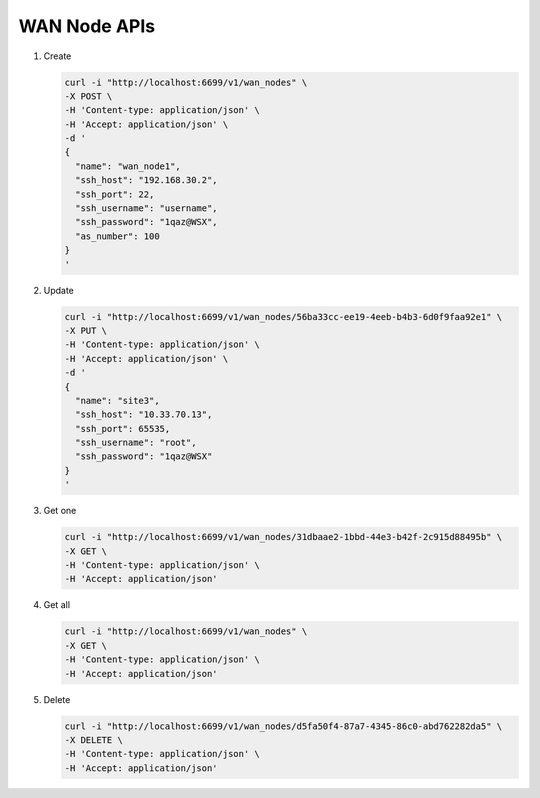 WAN Node APIs
-------------

#.  Create

    .. code-block:: console

        curl -i "http://localhost:6699/v1/wan_nodes" \
        -X POST \
        -H 'Content-type: application/json' \
        -H 'Accept: application/json' \
        -d '
        {
          "name": "wan_node1",
          "ssh_host": "192.168.30.2",
          "ssh_port": 22,
          "ssh_username": "username",
          "ssh_password": "1qaz@WSX",
          "as_number": 100
        }
        '
    ..


#. Update

   .. code-block:: console

        curl -i "http://localhost:6699/v1/wan_nodes/56ba33cc-ee19-4eeb-b4b3-6d0f9faa92e1" \
        -X PUT \
        -H 'Content-type: application/json' \
        -H 'Accept: application/json' \
        -d '
        {
          "name": "site3",
          "ssh_host": "10.33.70.13",
          "ssh_port": 65535,
          "ssh_username": "root",
          "ssh_password": "1qaz@WSX"
        }
        '
   ..


#. Get one

   .. code-block:: console

        curl -i "http://localhost:6699/v1/wan_nodes/31dbaae2-1bbd-44e3-b42f-2c915d88495b" \
        -X GET \
        -H 'Content-type: application/json' \
        -H 'Accept: application/json'
   ..


#. Get all

   .. code-block:: console

        curl -i "http://localhost:6699/v1/wan_nodes" \
        -X GET \
        -H 'Content-type: application/json' \
        -H 'Accept: application/json'
   ..


#. Delete

   .. code-block:: console

        curl -i "http://localhost:6699/v1/wan_nodes/d5fa50f4-87a7-4345-86c0-abd762282da5" \
        -X DELETE \
        -H 'Content-type: application/json' \
        -H 'Accept: application/json'
   ..
